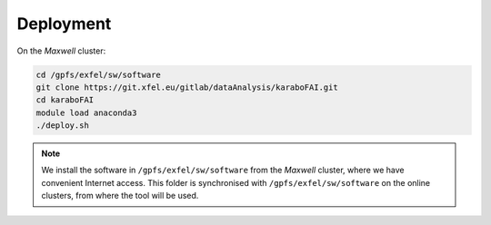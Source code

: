 Deployment
==========

On the `Maxwell` cluster:

.. code-block:: bash

   cd /gpfs/exfel/sw/software
   git clone https://git.xfel.eu/gitlab/dataAnalysis/karaboFAI.git
   cd karaboFAI
   module load anaconda3
   ./deploy.sh

.. note::
    We install the software in ``/gpfs/exfel/sw/software`` from the
    `Maxwell` cluster, where we have convenient Internet access. This
    folder is synchronised with ``/gpfs/exfel/sw/software`` on the online
    clusters, from where the tool will be used.
